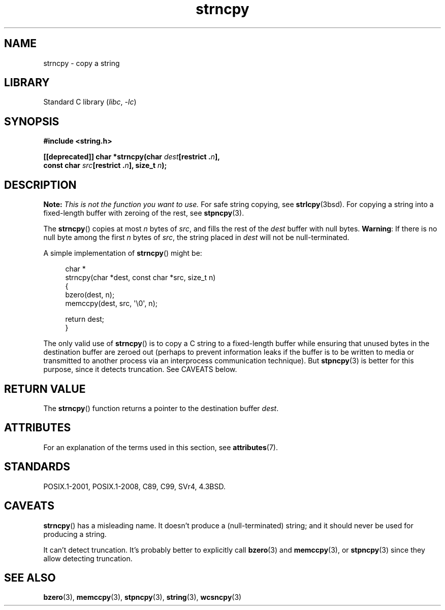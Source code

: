 .\" Copyright (C) 1993 David Metcalfe <david@prism.demon.co.uk>
.\" Copyright (C) 2022 Alejandro Colomar <alx@kernel.org>
.\"
.\" SPDX-License-Identifier: Linux-man-pages-copyleft
.\"
.\" References consulted:
.\"     Linux libc source code
.\"     Lewine's _POSIX Programmer's Guide_ (O'Reilly & Associates, 1991)
.\"     386BSD man pages
.\" Modified Sat Jul 24 18:06:49 1993 by Rik Faith (faith@cs.unc.edu)
.\" Modified Fri Aug 25 23:17:51 1995 by Andries Brouwer (aeb@cwi.nl)
.\" Modified Wed Dec 18 00:47:18 1996 by Andries Brouwer (aeb@cwi.nl)
.\" 2007-06-15, Marc Boyer <marc.boyer@enseeiht.fr> + mtk
.\"     Improve discussion of strncpy().
.\"
.TH strncpy 3 (date) "Linux man-pages (unreleased)"
.SH NAME
strncpy \- copy a string
.SH LIBRARY
Standard C library
.RI ( libc ", " \-lc )
.SH SYNOPSIS
.nf
.B #include <string.h>
.PP
.BI "[[deprecated]] char *strncpy(char " dest "[restrict ." n ],
.BI "                             const char " src "[restrict ." n "], \
size_t " n );
.fi
.SH DESCRIPTION
.BI Note: " This is not the function you want to use."
For safe string copying, see
.BR strlcpy (3bsd).
For copying a string into a fixed-length buffer with zeroing of the rest,
see
.BR stpncpy (3).
.PP
The
.BR strncpy ()
copies at most
.I n
bytes of
.IR src ,
and fills the rest of the
.I dest
buffer with null bytes.
.BR Warning :
If there is no null byte
among the first
.I n
bytes of
.IR src ,
the string placed in
.I dest
will not be null-terminated.
.PP
A simple implementation of
.BR strncpy ()
might be:
.PP
.in +4n
.EX
char *
strncpy(char *dest, const char *src, size_t n)
{
    bzero(dest, n);
    memccpy(dest, src, \(aq\e0\(aq, n);

    return dest;
}
.EE
.in
.PP
The only valid use of
.BR strncpy ()
is to copy a C string to a fixed-length buffer
while ensuring that unused bytes in the destination buffer are zeroed out
(perhaps to prevent information leaks if the buffer is to be
written to media or transmitted to another process via an
interprocess communication technique).
But
.BR stpncpy (3)
is better for this purpose,
since it detects truncation.
See CAVEATS below.
.SH RETURN VALUE
The
.BR strncpy ()
function returns a pointer to
the destination buffer
.IR dest .
.SH ATTRIBUTES
For an explanation of the terms used in this section, see
.BR attributes (7).
.ad l
.nh
.TS
allbox;
lbx lb lb
l l l.
Interface	Attribute	Value
T{
.BR strncpy ()
T}	Thread safety	MT-Safe
.TE
.hy
.ad
.sp 1
.SH STANDARDS
POSIX.1-2001, POSIX.1-2008, C89, C99, SVr4, 4.3BSD.
.SH CAVEATS
.BR strncpy ()
has a misleading name.
It doesn't produce a (null-terminated) string;
and it should never be used for producing a string.
.PP
It can't detect truncation.
It's probably better to explicitly call
.BR bzero (3)
and
.BR memccpy (3),
or
.BR stpncpy (3)
since they allow detecting truncation.
.SH SEE ALSO
.BR bzero (3),
.BR memccpy (3),
.BR stpncpy (3),
.BR string (3),
.BR wcsncpy (3)
